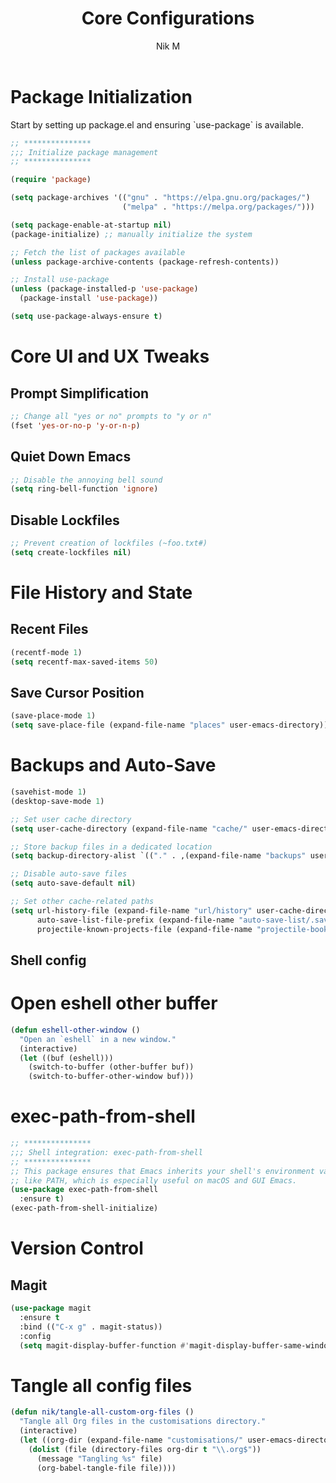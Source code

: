 #+TITLE: Core Configurations
#+AUTHOR: Nik M
#+PROPERTY: header-args :tangle 01-core.el :results silent

* Package Initialization

Start by setting up package.el and ensuring `use-package` is available.

#+BEGIN_SRC emacs-lisp
;; ***************
;;; Initialize package management
;; ***************

(require 'package)

(setq package-archives '(("gnu" . "https://elpa.gnu.org/packages/")
                         ("melpa" . "https://melpa.org/packages/")))

(setq package-enable-at-startup nil)
(package-initialize) ;; manually initialize the system

;; Fetch the list of packages available 
(unless package-archive-contents (package-refresh-contents))

;; Install use-package
(unless (package-installed-p 'use-package)
  (package-install 'use-package))

(setq use-package-always-ensure t)
#+END_SRC

* Core UI and UX Tweaks

** Prompt Simplification

#+begin_src emacs-lisp
;; Change all "yes or no" prompts to "y or n"
(fset 'yes-or-no-p 'y-or-n-p)
#+end_src

** Quiet Down Emacs

#+begin_src emacs-lisp
;; Disable the annoying bell sound
(setq ring-bell-function 'ignore)
#+end_src

** Disable Lockfiles

#+begin_src emacs-lisp
;; Prevent creation of lockfiles (~foo.txt#)
(setq create-lockfiles nil)
#+end_src

* File History and State

** Recent Files

#+begin_src emacs-lisp
(recentf-mode 1)
(setq recentf-max-saved-items 50)
#+end_src

** Save Cursor Position

#+begin_src emacs-lisp
(save-place-mode 1)
(setq save-place-file (expand-file-name "places" user-emacs-directory))
#+end_src

* Backups and Auto-Save

#+begin_src emacs-lisp
  (savehist-mode 1)
  (desktop-save-mode 1)

  ;; Set user cache directory
  (setq user-cache-directory (expand-file-name "cache/" user-emacs-directory))

  ;; Store backup files in a dedicated location
  (setq backup-directory-alist `(("." . ,(expand-file-name "backups" user-cache-directory))))

  ;; Disable auto-save files
  (setq auto-save-default nil)

  ;; Set other cache-related paths
  (setq url-history-file (expand-file-name "url/history" user-cache-directory)
        auto-save-list-file-prefix (expand-file-name "auto-save-list/.saves-" user-cache-directory)
        projectile-known-projects-file (expand-file-name "projectile-bookmarks.eld" user-cache-directory))
#+end_src

** Shell config

* Open eshell other buffer

#+BEGIN_SRC emacs-lisp
(defun eshell-other-window ()
  "Open an `eshell` in a new window."
  (interactive)
  (let ((buf (eshell)))
    (switch-to-buffer (other-buffer buf))
    (switch-to-buffer-other-window buf)))
#+END_SRC

* exec-path-from-shell

#+BEGIN_SRC emacs-lisp
;; ***************
;;; Shell integration: exec-path-from-shell
;; ***************
;; This package ensures that Emacs inherits your shell's environment variables,
;; like PATH, which is especially useful on macOS and GUI Emacs.
(use-package exec-path-from-shell
  :ensure t)
(exec-path-from-shell-initialize)
#+END_SRC

* Version Control

** Magit
#+BEGIN_SRC emacs-lisp
(use-package magit
  :ensure t
  :bind (("C-x g" . magit-status))
  :config
  (setq magit-display-buffer-function #'magit-display-buffer-same-window-except-diff-v1))
#+END_SRC

* Tangle all config files

#+begin_src emacs-lisp
(defun nik/tangle-all-custom-org-files ()
  "Tangle all Org files in the customisations directory."
  (interactive)
  (let ((org-dir (expand-file-name "customisations/" user-emacs-directory)))
    (dolist (file (directory-files org-dir t "\\.org$"))
      (message "Tangling %s" file)
      (org-babel-tangle-file file))))

#+end_src
